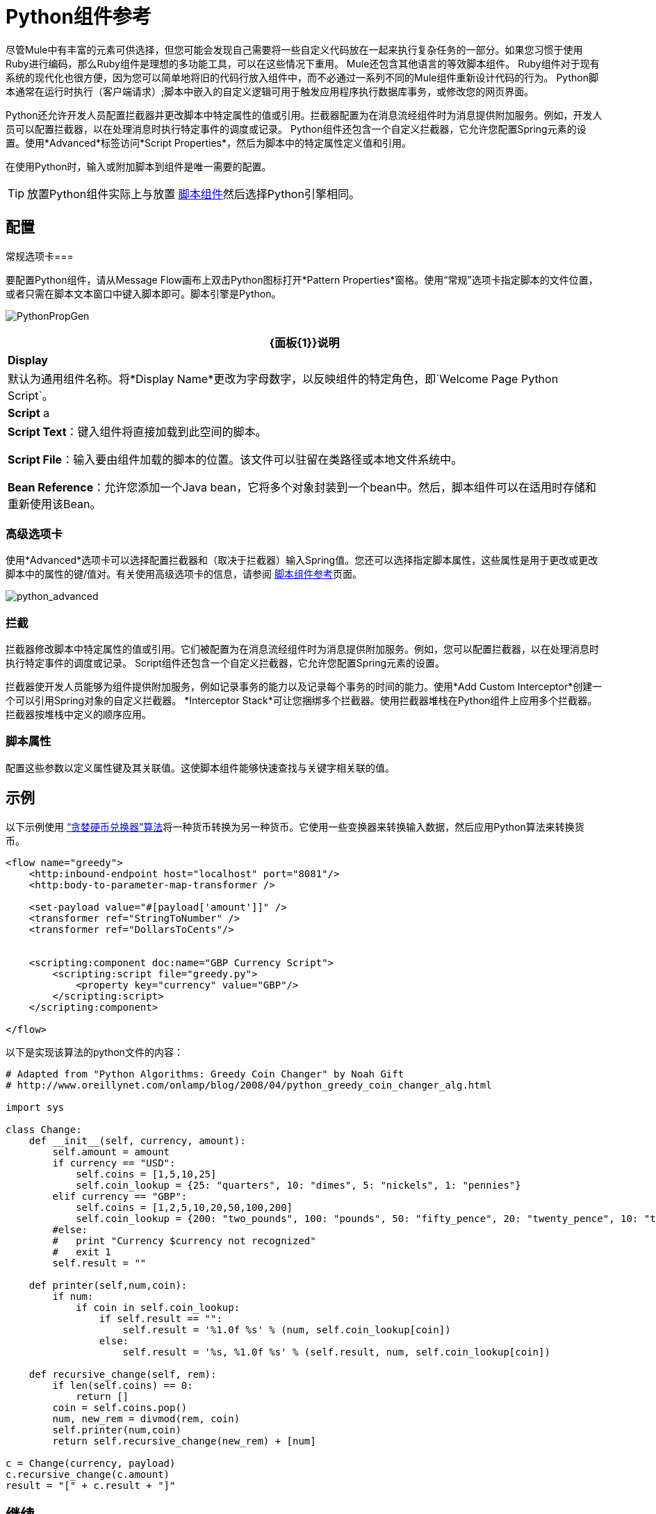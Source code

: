 =  Python组件参考

尽管Mule中有丰富的元素可供选择，但您可能会发现自己需要将一些自定义代码放在一起来执行复杂任务的一部分。如果您习惯于使用Ruby进行编码，那么Ruby组件是理想的多功能工具，可以在这些情况下重用。 Mule还包含其他语言的等效脚本组件。 Ruby组件对于现有系统的现代化也很方便，因为您可以简单地将旧的代码行放入组件中，而不必通过一系列不同的Mule组件重新设计代码的行为。 Python脚本通常在运行时执行（客户端请求）;脚本中嵌入的自定义逻辑可用于触发应用程序执行数据库事务，或修改您的网页界面。

Python还允许开发人员配置拦截器并更改脚本中特定属性的值或引用。拦截器配置为在消息流经组件时为消息提供附加服务。例如，开发人员可以配置拦截器，以在处理消息时执行特定事件的调度或记录。 Python组件还包含一个自定义拦截器，它允许您配置Spring元素的设置。使用*Advanced*标签访问*Script Properties*，然后为脚本中的特定属性定义值和引用。

在使用Python时，输入或附加脚本到组件是唯一需要的配置。

[TIP]
放置Python组件实际上与放置 link:/mule-user-guide/v/3.5/script-component-reference[脚本组件]然后选择Python引擎相同。

== 配置

常规选项卡=== 

要配置Python组件，请从Message Flow画布上双击Python图标打开*Pattern Properties*窗格。使用“常规”选项卡指定脚本的文件位置，或者只需在脚本文本窗口中键入脚本即可。脚本引擎是Python。

image:PythonPropGen.png[PythonPropGen]

[%header%autowidth.spread]
|===
| {面板{1}}说明
| *Display*  |默认为通用组件名称。将*Display Name*更改为字母数字，以反映组件的特定角色，即`Welcome Page Python Script`。
| *Script* a |
*Script Text*：键入组件将直接加载到此空间的脚本。

*Script File*：输入要由组件加载的脚本的位置。该文件可以驻留在类路径或本地文件系统中。

*Bean Reference*：允许您添加一个Java bean，它将多个对象封装到一个bean中。然后，脚本组件可以在适用时存储和重新使用该Bean。
|===

=== 高级选项卡

使用*Advanced*选项卡可以选择配置拦截器和（取决于拦截器）输入Spring值。您还可以选择指定脚本属性，这些属性是用于更改或更改脚本中的属性的键/值对。有关使用高级选项卡的信息，请参阅 link:/mule-user-guide/v/3.5/script-component-reference[脚本组件参考]页面。

image:python_advanced.png[python_advanced]

=== 拦截

拦截器修改脚本中特定属性的值或引用。它们被配置为在消息流经组件时为消息提供附加服务。例如，您可以配置拦截器，以在处理消息时执行特定事件的调度或记录。 Script组件还包含一个自定义拦截器，它允许您配置Spring元素的设置。

拦截器使开发人员能够为组件提供附加服务，例如记录事务的能力以及记录每个事务的时间的能力。使用*Add Custom Interceptor*创建一个可以引用Spring对象的自定义拦截器。 *Interceptor Stack*可让您捆绑多个拦截器。使用拦截器堆栈在Python组件上应用多个拦截器。拦截器按堆栈中定义的顺序应用。

=== 脚本属性

配置这些参数以定义属性键及其关联值。这使脚本组件能够快速查找与关键字相关联的值。

== 示例

以下示例使用 link:https://en.wikipedia.org/wiki/Change-making_problem[“贪婪硬币兑换器”算法]将一种货币转换为另一种货币。它使用一些变换器来转换输入数据，然后应用Python算法来转换货币。

[source, xml, linenums]
----
<flow name="greedy">
    <http:inbound-endpoint host="localhost" port="8081"/>
    <http:body-to-parameter-map-transformer />
     
    <set-payload value="#[payload['amount']]" />
    <transformer ref="StringToNumber" />
    <transformer ref="DollarsToCents"/>
         
         
    <scripting:component doc:name="GBP Currency Script">
        <scripting:script file="greedy.py">
            <property key="currency" value="GBP"/>
        </scripting:script>
    </scripting:component>
                 
</flow>
----

以下是实现该算法的python文件的内容：

[source, code, linenums]
----
# Adapted from "Python Algorithms: Greedy Coin Changer" by Noah Gift
# http://www.oreillynet.com/onlamp/blog/2008/04/python_greedy_coin_changer_alg.html
  
import sys
  
class Change:
    def __init__(self, currency, amount):
        self.amount = amount
        if currency == "USD":
            self.coins = [1,5,10,25]
            self.coin_lookup = {25: "quarters", 10: "dimes", 5: "nickels", 1: "pennies"}
        elif currency == "GBP":
            self.coins = [1,2,5,10,20,50,100,200]
            self.coin_lookup = {200: "two_pounds", 100: "pounds", 50: "fifty_pence", 20: "twenty_pence", 10: "ten_pence", 5: "five_pence", 2: "two_pence", 1: "pennies"}
        #else:
        #   print "Currency $currency not recognized"
        #   exit 1
        self.result = ""
  
    def printer(self,num,coin):
        if num:
            if coin in self.coin_lookup:
                if self.result == "":
                    self.result = '%1.0f %s' % (num, self.coin_lookup[coin])
                else:
                    self.result = '%s, %1.0f %s' % (self.result, num, self.coin_lookup[coin])
  
    def recursive_change(self, rem):
        if len(self.coins) == 0:
            return []
        coin = self.coins.pop()
        num, new_rem = divmod(rem, coin)
        self.printer(num,coin)
        return self.recursive_change(new_rem) + [num]
  
c = Change(currency, payload)
c.recursive_change(c.amount)
result = "[" + c.result + "]"
----

== 继续

* 请参阅通用的 link:/mule-user-guide/v/3.4/script-component-reference[脚本组件参考]，了解脚本如何与单向和请求响应端点一起工作。

* 有关更多信息，请参阅Mule ESB页面 link:/mule-user-guide/v/3.4/scripting-module-reference[脚本模块]。
